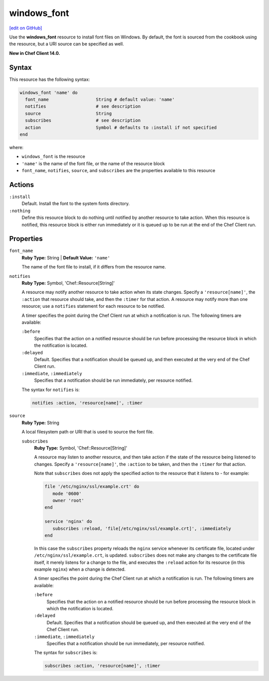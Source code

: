 =====================================================
windows_font
=====================================================
`[edit on GitHub] <https://github.com/chef/chef-web-docs/blob/master/chef_master/source/resource_windows_font.rst>`__

Use the **windows_font** resource to install font files on Windows. By default, the font is sourced from the cookbook using the resource, but a URI source can be specified as well.

**New in Chef Client 14.0.**

Syntax
=====================================================
This resource has the following syntax:

.. code-block:: ruby

   windows_font 'name' do
     font_name                  String # default value: 'name'
     notifies                   # see description
     source                     String
     subscribes                 # see description
     action                     Symbol # defaults to :install if not specified
   end

where:

* ``windows_font`` is the resource
* ``'name'`` is the name of the font file, or the name of the resource block
* ``font_name``, ``notifies``, ``source``, and ``subscribes`` are the properties available to this resource

Actions
=====================================================
``:install``
   Default. Install the font to the system fonts directory. 
   
``:nothing``
   .. tag resources_common_actions_nothing

   Define this resource block to do nothing until notified by another resource to take action. When this resource is notified, this resource block is either run immediately or it is queued up to be run at the end of the Chef Client run.

   .. end_tag
   
Properties
=====================================================
``font_name``
   **Ruby Type:** String | **Default Value:** ``'name'``
   
   The name of the font file to install, if it differs from the resource name.
   
``notifies``
   **Ruby Type:** Symbol, 'Chef::Resource[String]'

   .. tag resources_common_notification_notifies

   A resource may notify another resource to take action when its state changes. Specify a ``'resource[name]'``, the ``:action`` that resource should take, and then the ``:timer`` for that action. A resource may notify more than one resource; use a ``notifies`` statement for each resource to be notified.

   .. end_tag

   .. tag resources_common_notification_timers

   A timer specifies the point during the Chef Client run at which a notification is run. The following timers are available:

   ``:before``
      Specifies that the action on a notified resource should be run before processing the resource block in which the notification is located.

   ``:delayed``
      Default. Specifies that a notification should be queued up, and then executed at the very end of the Chef Client run.

   ``:immediate``, ``:immediately``
      Specifies that a notification should be run immediately, per resource notified.

   .. end_tag

   .. tag resources_common_notification_notifies_syntax

   The syntax for ``notifies`` is:

   .. code-block:: ruby

      notifies :action, 'resource[name]', :timer

   .. end_tag
   
``source``
   **Ruby Type:** String
   
   A local filesystem path or URI that is used to source the font file.
   
   ``subscribes``
      **Ruby Type:** Symbol, 'Chef::Resource[String]'

      .. tag resources_common_notification_subscribes

      A resource may listen to another resource, and then take action if the state of the resource being listened to changes. Specify a ``'resource[name]'``, the ``:action`` to be taken, and then the ``:timer`` for that action.

      Note that ``subscribes`` does not apply the specified action to the resource that it listens to - for example:

      .. code-block:: ruby

        file '/etc/nginx/ssl/example.crt' do
           mode '0600'
           owner 'root'
        end

        service 'nginx' do
           subscribes :reload, 'file[/etc/nginx/ssl/example.crt]', :immediately
        end

      In this case the ``subscribes`` property reloads the ``nginx`` service whenever its certificate file, located under ``/etc/nginx/ssl/example.crt``, is updated. ``subscribes`` does not make any changes to the certificate file itself, it merely listens for a change to the file, and executes the ``:reload`` action for its resource (in this example ``nginx``) when a change is detected.

      .. end_tag

      .. tag resources_common_notification_timers

      A timer specifies the point during the Chef Client run at which a notification is run. The following timers are available:

      ``:before``
         Specifies that the action on a notified resource should be run before processing the resource block in which the notification is located.

      ``:delayed``
         Default. Specifies that a notification should be queued up, and then executed at the very end of the Chef Client run.

      ``:immediate``, ``:immediately``
         Specifies that a notification should be run immediately, per resource notified.

      .. end_tag

      .. tag resources_common_notification_subscribes_syntax

      The syntax for ``subscribes`` is:

      .. code-block:: ruby

         subscribes :action, 'resource[name]', :timer

      .. end_tag
   

   

